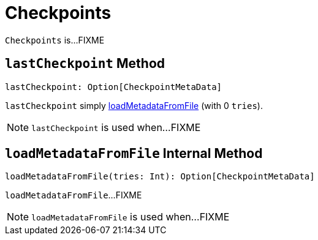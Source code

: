 = Checkpoints

`Checkpoints` is...FIXME

== [[lastCheckpoint]] `lastCheckpoint` Method

[source, scala]
----
lastCheckpoint: Option[CheckpointMetaData]
----

`lastCheckpoint` simply <<loadMetadataFromFile, loadMetadataFromFile>> (with 0 `tries`).

NOTE: `lastCheckpoint` is used when...FIXME

== [[loadMetadataFromFile]] `loadMetadataFromFile` Internal Method

[source, scala]
----
loadMetadataFromFile(tries: Int): Option[CheckpointMetaData]
----

`loadMetadataFromFile`...FIXME

NOTE: `loadMetadataFromFile` is used when...FIXME
